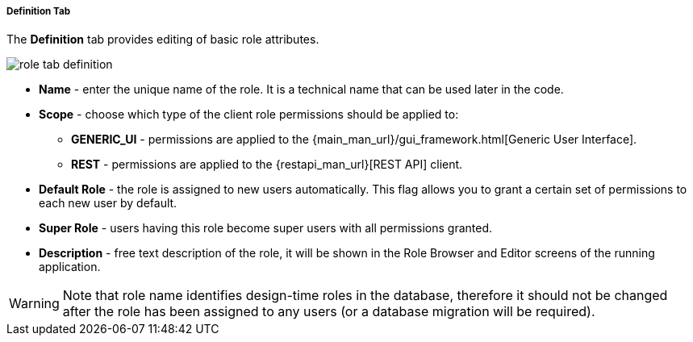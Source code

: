 :sourcesdir: ../../../../../../source

[[role_designer_definition]]
===== Definition Tab
--
The *Definition* tab provides editing of basic role attributes.

image::features/security/role_tab_definition.png[align="center"]

* *Name* - enter the unique name of the role. It is a technical name that can be used later in the code.
* *Scope* - choose which type of the client role permissions should be applied to:
** *GENERIC_UI* - permissions are applied to the {main_man_url}/gui_framework.html[Generic User Interface].
** *REST* - permissions are applied to the {restapi_man_url}[REST API] client.
* *Default Role* - the role is assigned to new users automatically. This flag allows you to grant a certain set of permissions to each new user by default.
* *Super Role* - users having this role become super users with all permissions granted.
* *Description* - free text description of the role, it will be shown in the Role Browser and Editor screens of the running application.

[WARNING]
====
Note that role name identifies design-time roles in the database, therefore it should not be changed after the role has been assigned to any users (or a database migration will be required).
====
--
